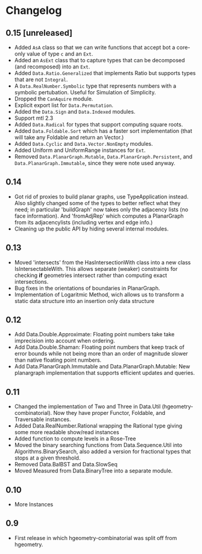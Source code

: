 #+STARTUP: showeverything

* Changelog

** 0.15 [unreleased]

- Added ~AsA~ class so that we can write functions that accept bot a
  core-only value of type ~c~ and an ~Ext~.
- Added an ~AsExt~ class that to capture types that can be decomposed
  (and recomposed) into an ~Ext~.
- Added ~Data.Ratio.Generalized~ that implements Ratio but supports
  types that are not ~Integral~.
- A ~Data.RealNumber.Symbolic~ type that represents numbers with a
  symbolic pertubation. Useful for Simulation of Simplicity.
- Dropped the ~CanAquire~ module.
- Explicit export list for ~Data.Permutation~.
- Added the ~Data.Sign~ and ~Data.Indexed~ modules.
- Support mtl 2.3
- Added ~Data.Radical~ for types that support computing square roots.
- Added ~Data.Foldable.Sort~ which has a faster sort implementation
  (that will take any Foldable and return an Vector.)
- Added ~Data.Cyclic~ and ~Data.Vector.NonEmpty~ modules.
- Added Uniform and UniformRange instances for ~Ext~.
- Removed ~Data.PlanarGraph.Mutable~, ~Data.PlanarGraph.Persistent~,
  and ~Data.PlanarGraph.Immutable~, since they were note used anyway.

** 0.14

- Got rid of proxies to build planar graphs, use TypeApplication
  instead. Also slightly changed some of the types to better reflect
  what they need; in particular 'buildGraph' now takes only the
  adjacency lists (no face information). And 'fromAdjRep' which
  computes a PlanarGraph from its adjacencylists (including vertex and
  edge info.)
- Cleaning up the public API by hiding several internal modules.

** 0.13

- Moved 'intersects' from the HasIntersectionWith class into a new
  class IsIntersectableWith. This allows separate (weaker) constraints
  for checking *if* geometries intersect rather than computing exact
  intersections.
- Bug fixes in the orientations of boundaries in PlanarGraph.
- Implementation of Logaritmic Method, wich allows us to transform a
  static data structure into an insertion only data structure

** 0.12

- Add Data.Double.Approximate: Floating point numbers take take
  imprecision into account when ordering.
- Add Data.Double.Shaman: Floating point numbers that keep track of
  error bounds while not being more than an order of magnitude slower
  than native floating point numbers.
- Add Data.PlanarGraph.Immutable and Data.PlanarGraph.Mutable: New
  planargraph implementation that supports efficient updates and queries.

** 0.11

- Changed the implementation of Two and Three in Data.Util
  (hgeometry-combinatorial). Now they have proper Functor, Foldable,
  and Traversable instances.
- Added Data.RealNumber.Rational wrapping the Rational type giving
  some more readable show/read instances
- Added function to compute levels in a Rose-Tree
- Moved the binary searching functions from Data.Sequence.Util into
  Algorithms.BinarySearch, also added a version for fractional types
  that stops at a given threshold.
- Removed Data.BalBST and Data.SlowSeq
- Moved Measured from Data.BinaryTree into a separate module.

** 0.10

- More Instances

** 0.9

- First release in which hgeometry-combinatorial was split off from hgeometry.

